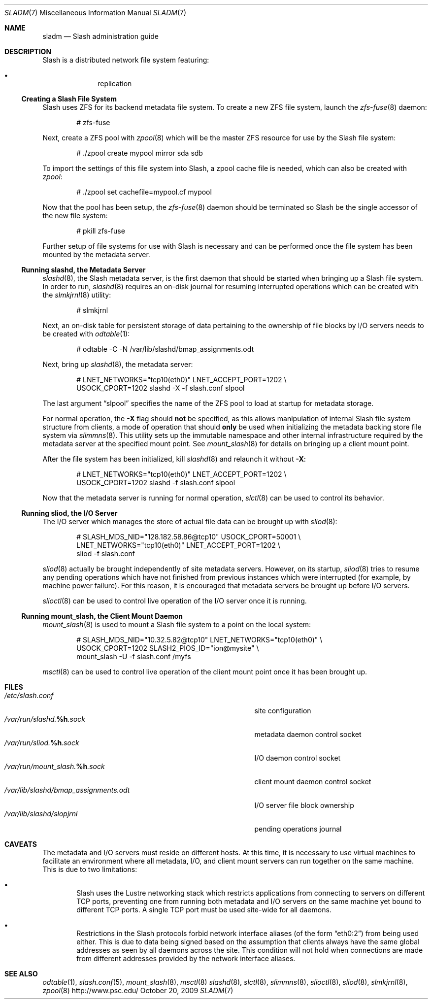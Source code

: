 .\" $Id$
.Dd October 20, 2009
.Dt SLADM 7
.ds volume PSC - Slash Administrator's Manual
.Os http://www.psc.edu/
.Sh NAME
.Nm sladm
.Nd Slash administration guide
.Sh DESCRIPTION
Slash is a distributed network file system featuring:
.Pp
.Bl -bullet -compact -offset indent
.It
replication
.El
.Ss Creating a Slash File System
Slash uses
.Tn ZFS
for its backend metadata file system.
To create a new
.Tn ZFS
file system, launch the
.Xr zfs-fuse 8
daemon:
.Bd -literal -offset indent
# zfs-fuse
.Pp
.Ed
Next, create a
.Tn ZFS
pool with
.Xr zpool 8
which will be the master
.Tn ZFS
resource for use by the Slash file system:
.Bd -literal -offset indent
# ./zpool create mypool mirror sda sdb
.Ed
.Pp
To import the settings of this file system into Slash, a zpool cache
file is needed, which can also be created with
.Xr zpool :
.Bd -literal -offset indent
# ./zpool set cachefile=mypool.cf mypool
.Ed
.Pp
Now that the pool has been setup, the
.Xr zfs-fuse 8
daemon should be terminated so Slash be the single accessor of the new
file system:
.Bd -literal -offset indent
# pkill zfs-fuse
.Ed
.Pp
Further setup of file systems for use with Slash is necessary and can be
performed once the file system has been mounted by the metadata server.
.Ss Running Cm slashd Ns Ss ,\& the Metadata Server
.Xr slashd 8 ,
the Slash metadata server, is the first daemon that should be started
when bringing up a Slash file system.
In order to run,
.Xr slashd 8
requires an on-disk journal for resuming interrupted operations which
can be created with the
.Xr slmkjrnl 8
utility:
.Bd -literal -offset indent
# slmkjrnl
.Ed
.Pp
Next, an on-disk table for persistent storage of data pertaining to the
ownership of file blocks by
.Tn I/O
servers needs to be created with
.Xr odtable 1 :
.Bd -literal -offset indent
# odtable -C -N /var/lib/slashd/bmap_assignments.odt
.Ed
.Pp
Next, bring up
.Xr slashd 8 ,
the metadata server:
.Bd -literal -offset indent
# LNET_NETWORKS="tcp10(eth0)" LNET_ACCEPT_PORT=1202 \e
  USOCK_CPORT=1202 slashd -X -f slash.conf slpool
.Ed
.Pp
The last argument
.Dq slpool
specifies the name of the
.Tn ZFS
pool to load at startup for metadata storage.
.Pp
For normal operation, the
.Fl X
flag should
.Sy not
be specified, as this allows manipulation of internal Slash file system
structure from clients, a mode of operation that should
.Sy only
be used when initializing the metadata backing store file system via
.Xr slimmns 8 .
This utility sets up the immutable namespace and other internal
infrastructure required by the metadata server at the specified mount
point.
See
.Xr mount_slash 8
for details on bringing up a client mount point.
.Pp
After the file system has been initialized, kill
.Xr slashd 8
and relaunch it without
.Fl X :
.Bd -literal -offset indent
# LNET_NETWORKS="tcp10(eth0)" LNET_ACCEPT_PORT=1202 \e
  USOCK_CPORT=1202 slashd -f slash.conf slpool
.Ed
.Pp
Now that the metadata server is running for normal operation,
.Xr slctl 8
can be used to control its behavior.
.Ss Running Cm sliod Ns Ss ,\& the Tn Ss I/O Ss Server
The
.Tn I/O
server which manages the store of actual file data can be brought up with
.Xr sliod 8 :
.Bd -literal -offset indent
# SLASH_MDS_NID="128.182.58.86@tcp10" USOCK_CPORT=50001 \e
  LNET_NETWORKS="tcp10(eth0)" LNET_ACCEPT_PORT=1202 \e
  sliod -f slash.conf
.Ed
.Pp
.Xr sliod 8
actually be brought independently of site metadata servers.
However, on its startup,
.Xr sliod 8
tries to resume any pending operations which have not finished from previous
instances which were interrupted (for example, by machine power failure).
For this reason, it is encouraged that metadata servers be brought up before
.Tn I/O
servers.
.Pp
.Xr slioctl 8
can be used to control live operation of the
.Tn I/O
server once it is running.
.Ss Running Cm mount_slash Ns Ss ,\& the Client Mount Daemon
.Xr mount_slash 8
is used to mount a Slash file system to a point on the local system:
.Bd -literal -offset indent
# SLASH_MDS_NID="10.32.5.82@tcp10" LNET_NETWORKS="tcp10(eth0)" \e
  USOCK_CPORT=1202 SLASH2_PIOS_ID="ion@mysite" \e
  mount_slash -U -f slash.conf /myfs
.Ed
.Pp
.Xr msctl 8
can be used to control live operation of the client mount point once it
has been brought up.
.Sh FILES
.Bl -tag -width 37n -compact
.It Pa /etc/slash.conf
site configuration
.It Pa /var/run/slashd. Ns Ic %h Ns Pa .sock
metadata daemon control socket
.It Pa /var/run/sliod. Ns Ic %h Ns Pa .sock
.Tn I/O
daemon control socket
.It Pa /var/run/mount_slash. Ns Ic %h Ns Pa .sock
client mount daemon control socket
.It Pa /var/lib/slashd/bmap_assignments.odt
.Tn I/O
server file block ownership
.It Pa /var/lib/slashd/slopjrnl
pending operations journal
.El
.Sh CAVEATS
The metadata and
.Tn I/O
servers must reside on different hosts.
At this time, it is necessary to use virtual machines to facilitate an
environment where all metadata,
.Tn I/O ,
and client mount servers can run together on the same machine.
This is due to two limitations:
.Bl -bullet -offset 2n
.It
Slash uses the Lustre networking stack which restricts applications from
connecting to servers on different
.Tn TCP
ports, preventing one from running both metadata and
.Tn I/O
servers on the same machine yet bound to different
.Tn TCP
ports.
A single
.Tn TCP
port must be used site-wide for all daemons.
.It
Restrictions in the Slash protocols forbid network interface aliases
.Pq of the form Dq eth0:2
from being used either.
This is due to data being signed based on the assumption that clients
always have the same global addresses as seen by all daemons across the
site.
This condition will not hold when connections are made from different
addresses provided by the network interface aliases.
.Sh SEE ALSO
.Xr odtable 1 ,
.Xr slash.conf 5 ,
.Xr mount_slash 8 ,
.Xr msctl 8
.Xr slashd 8 ,
.Xr slctl 8 ,
.Xr slimmns 8 ,
.Xr slioctl 8 ,
.Xr sliod 8 ,
.Xr slmkjrnl 8 ,
.Xr zpool 8
